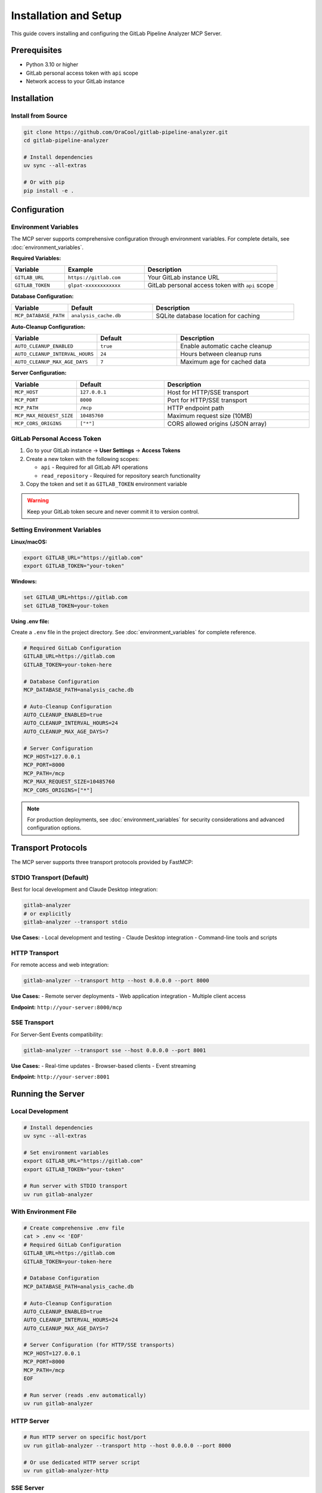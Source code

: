 Installation and Setup
======================

This guide covers installing and configuring the GitLab Pipeline Analyzer MCP Server.

Prerequisites
-------------

- Python 3.10 or higher
- GitLab personal access token with ``api`` scope
- Network access to your GitLab instance

Installation
------------

Install from Source
~~~~~~~~~~~~~~~~~~~

.. code-block:: bash

    git clone https://github.com/OraCool/gitlab-pipeline-analyzer.git
    cd gitlab-pipeline-analyzer

    # Install dependencies
    uv sync --all-extras

    # Or with pip
    pip install -e .

Configuration
-------------

Environment Variables
~~~~~~~~~~~~~~~~~~~~~

The MCP server supports comprehensive configuration through environment variables. For complete details, see :doc:`environment_variables`.

**Required Variables:**

.. list-table::
   :header-rows: 1
   :widths: 20 30 50

   * - Variable
     - Example
     - Description
   * - ``GITLAB_URL``
     - ``https://gitlab.com``
     - Your GitLab instance URL
   * - ``GITLAB_TOKEN``
     - ``glpat-xxxxxxxxxxxx``
     - GitLab personal access token with ``api`` scope

**Database Configuration:**

.. list-table::
   :header-rows: 1
   :widths: 20 30 50

   * - Variable
     - Default
     - Description
   * - ``MCP_DATABASE_PATH``
     - ``analysis_cache.db``
     - SQLite database location for caching

**Auto-Cleanup Configuration:**

.. list-table::
   :header-rows: 1
   :widths: 20 30 50

   * - Variable
     - Default
     - Description
   * - ``AUTO_CLEANUP_ENABLED``
     - ``true``
     - Enable automatic cache cleanup
   * - ``AUTO_CLEANUP_INTERVAL_HOURS``
     - ``24``
     - Hours between cleanup runs
   * - ``AUTO_CLEANUP_MAX_AGE_DAYS``
     - ``7``
     - Maximum age for cached data

**Server Configuration:**

.. list-table::
   :header-rows: 1
   :widths: 20 30 50

   * - Variable
     - Default
     - Description
   * - ``MCP_HOST``
     - ``127.0.0.1``
     - Host for HTTP/SSE transport
   * - ``MCP_PORT``
     - ``8000``
     - Port for HTTP/SSE transport
   * - ``MCP_PATH``
     - ``/mcp``
     - HTTP endpoint path
   * - ``MCP_MAX_REQUEST_SIZE``
     - ``10485760``
     - Maximum request size (10MB)
   * - ``MCP_CORS_ORIGINS``
     - ``["*"]``
     - CORS allowed origins (JSON array)

GitLab Personal Access Token
~~~~~~~~~~~~~~~~~~~~~~~~~~~~

1. Go to your GitLab instance → **User Settings** → **Access Tokens**
2. Create a new token with the following scopes:

   - ``api`` - Required for all GitLab API operations
   - ``read_repository`` - Required for repository search functionality

3. Copy the token and set it as ``GITLAB_TOKEN`` environment variable

.. warning::
   Keep your GitLab token secure and never commit it to version control.

Setting Environment Variables
~~~~~~~~~~~~~~~~~~~~~~~~~~~~~

**Linux/macOS:**

.. code-block:: bash

    export GITLAB_URL="https://gitlab.com"
    export GITLAB_TOKEN="your-token"

**Windows:**

.. code-block:: batch

    set GITLAB_URL=https://gitlab.com
    set GITLAB_TOKEN=your-token

**Using .env file:**

Create a ``.env`` file in the project directory. See :doc:`environment_variables` for complete reference.

.. code-block:: text

    # Required GitLab Configuration
    GITLAB_URL=https://gitlab.com
    GITLAB_TOKEN=your-token-here

    # Database Configuration
    MCP_DATABASE_PATH=analysis_cache.db

    # Auto-Cleanup Configuration
    AUTO_CLEANUP_ENABLED=true
    AUTO_CLEANUP_INTERVAL_HOURS=24
    AUTO_CLEANUP_MAX_AGE_DAYS=7

    # Server Configuration
    MCP_HOST=127.0.0.1
    MCP_PORT=8000
    MCP_PATH=/mcp
    MCP_MAX_REQUEST_SIZE=10485760
    MCP_CORS_ORIGINS=["*"]

.. note::
   For production deployments, see :doc:`environment_variables` for security considerations and advanced configuration options.

Transport Protocols
-------------------

The MCP server supports three transport protocols provided by FastMCP:

STDIO Transport (Default)
~~~~~~~~~~~~~~~~~~~~~~~~~

Best for local development and Claude Desktop integration:

.. code-block:: bash

    gitlab-analyzer
    # or explicitly
    gitlab-analyzer --transport stdio

**Use Cases:**
- Local development and testing
- Claude Desktop integration
- Command-line tools and scripts

HTTP Transport
~~~~~~~~~~~~~~

For remote access and web integration:

.. code-block:: bash

    gitlab-analyzer --transport http --host 0.0.0.0 --port 8000

**Use Cases:**
- Remote server deployments
- Web application integration
- Multiple client access

**Endpoint:** ``http://your-server:8000/mcp``

SSE Transport
~~~~~~~~~~~~~

For Server-Sent Events compatibility:

.. code-block:: bash

    gitlab-analyzer --transport sse --host 0.0.0.0 --port 8001

**Use Cases:**
- Real-time updates
- Browser-based clients
- Event streaming

**Endpoint:** ``http://your-server:8001``

Running the Server
------------------

Local Development
~~~~~~~~~~~~~~~~~

.. code-block:: bash

    # Install dependencies
    uv sync --all-extras

    # Set environment variables
    export GITLAB_URL="https://gitlab.com"
    export GITLAB_TOKEN="your-token"

    # Run server with STDIO transport
    uv run gitlab-analyzer

With Environment File
~~~~~~~~~~~~~~~~~~~~~

.. code-block:: bash

    # Create comprehensive .env file
    cat > .env << 'EOF'
    # Required GitLab Configuration
    GITLAB_URL=https://gitlab.com
    GITLAB_TOKEN=your-token-here

    # Database Configuration
    MCP_DATABASE_PATH=analysis_cache.db

    # Auto-Cleanup Configuration
    AUTO_CLEANUP_ENABLED=true
    AUTO_CLEANUP_INTERVAL_HOURS=24
    AUTO_CLEANUP_MAX_AGE_DAYS=7

    # Server Configuration (for HTTP/SSE transports)
    MCP_HOST=127.0.0.1
    MCP_PORT=8000
    MCP_PATH=/mcp
    EOF

    # Run server (reads .env automatically)
    uv run gitlab-analyzer

HTTP Server
~~~~~~~~~~~

.. code-block:: bash

    # Run HTTP server on specific host/port
    uv run gitlab-analyzer --transport http --host 0.0.0.0 --port 8000

    # Or use dedicated HTTP server script
    uv run gitlab-analyzer-http

SSE Server
~~~~~~~~~~

.. code-block:: bash

    # Run SSE server
    uv run gitlab-analyzer --transport sse --host 0.0.0.0 --port 8001

    # Or use dedicated SSE server script
    uv run gitlab-analyzer-sse

Cache and Database Management
-----------------------------

Database Setup
~~~~~~~~~~~~~~

The MCP server uses SQLite for caching pipeline analysis results:

.. code-block:: bash

    # Database is created automatically on first run
    # Default location: analysis_cache.db
    
    # Custom database location
    export MCP_DATABASE_PATH="/path/to/custom/cache.db"
    uv run gitlab-analyzer

Auto-Cleanup Configuration
~~~~~~~~~~~~~~~~~~~~~~~~~~

The server includes automatic cache cleanup to manage storage:

.. code-block:: bash

    # Enable auto-cleanup (default: enabled)
    export AUTO_CLEANUP_ENABLED=true
    
    # Cleanup every 12 hours (default: 24)
    export AUTO_CLEANUP_INTERVAL_HOURS=12
    
    # Keep data for 3 days (default: 7)
    export AUTO_CLEANUP_MAX_AGE_DAYS=3

Manual Cache Management
~~~~~~~~~~~~~~~~~~~~~~~

You can manually manage the cache using MCP tools:

.. code-block:: bash

    # Check cache status
    # Use cache_stats tool via MCP client
    
    # Clear old data
    # Use clear_cache tool via MCP client
    
    # Check cache health
    # Use cache_health tool via MCP client

For complete cache management options, see :doc:`tools_and_resources`.

Verification
------------

Test Installation
~~~~~~~~~~~~~~~~~

Verify the installation works:

.. code-block:: bash

    # Check if the server starts without errors
    uv run gitlab-analyzer --help

Test MCP Server
~~~~~~~~~~~~~~~

For HTTP transport, test the endpoint:

.. code-block:: bash

    # Test HTTP endpoint (if running HTTP transport)
    curl http://localhost:8000/mcp

For STDIO transport, use a FastMCP client:

.. code-block:: python

    import asyncio
    from fastmcp import Client

    async def test_mcp():
        # Test with subprocess (STDIO transport)
        proc = await asyncio.create_subprocess_exec(
            "uv", "run", "gitlab-analyzer",
            stdin=asyncio.subprocess.PIPE,
            stdout=asyncio.subprocess.PIPE,
            stderr=asyncio.subprocess.PIPE
        )

        # Send MCP initialization
        init_msg = '{"jsonrpc": "2.0", "id": 1, "method": "initialize", "params": {}}\n'
        proc.stdin.write(init_msg.encode())
        await proc.stdin.drain()

        # Read response
        response = await proc.stdout.readline()
        print(f"Server response: {response.decode().strip()}")

        proc.terminate()
        await proc.wait()

    asyncio.run(test_mcp())

Troubleshooting
---------------

Common Issues
~~~~~~~~~~~~~

**Token Authentication Failed:**

.. code-block:: text

    Error: GitLab authentication failed. Check your GITLAB_TOKEN.

- Verify your token has ``api`` scope
- Check token hasn't expired
- Ensure ``GITLAB_URL`` is correct

**Connection Refused:**

.. code-block:: text

    Error: Connection refused to GitLab instance

- Check network connectivity to GitLab instance
- Verify GitLab URL is accessible
- Check firewall settings

**Module Not Found:**

.. code-block:: text

    ModuleNotFoundError: No module named 'gitlab_analyzer'

- Ensure proper installation: ``uv sync --all-extras``
- Check if you're in the project directory
- Verify Python environment

**Database Permission Issues:**

.. code-block:: text

    Error: Permission denied: analysis_cache.db

- Check write permissions for database directory
- Ensure database path is accessible
- Try different ``MCP_DATABASE_PATH`` location

**Cache Performance Issues:**

.. code-block:: text

    Warning: Cache operations are slow

- Check disk space availability
- Consider enabling auto-cleanup
- Verify database integrity with ``cache_health`` tool

**Auto-Cleanup Not Working:**

.. code-block:: text

    Cache size growing despite auto-cleanup enabled

- Verify ``AUTO_CLEANUP_ENABLED=true``
- Check ``AUTO_CLEANUP_INTERVAL_HOURS`` setting
- Review ``AUTO_CLEANUP_MAX_AGE_DAYS`` value
- Use ``cache_stats`` tool to monitor cleanup

Debug Mode
~~~~~~~~~~

For troubleshooting, you can run the server with verbose output by checking the FastMCP logs.

Next Steps
----------

- Review :doc:`environment_variables` for complete configuration reference
- Check :doc:`tools_and_resources` for tool overview and MCP resources
- See :doc:`prompts` for intelligent prompt system usage
- Read :doc:`examples` for practical usage examples
- Visit :doc:`troubleshooting` for common issues and solutions
